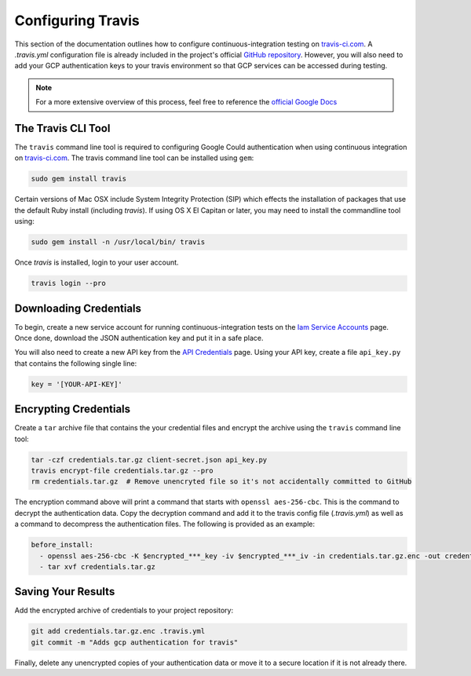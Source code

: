 Configuring Travis
==================

This section of the documentation outlines how to configure
continuous-integration testing on `travis-ci.com
<https://www.travis-ci.com/>`_. A `.travis.yml` configuration file is already
included in the project's official `GitHub repository`_. However, you will
also need to add your GCP authentication keys to your travis environment
so that GCP services can be accessed during testing.

.. note:: For a more extensive overview of this process, feel free to
   reference the `official Google Docs`_

The Travis CLI Tool
-------------------

The ``travis`` command line tool is required to configuring Google Could
authentication when using continuous integration on
`travis-ci.com <https://www.travis-ci.com/>`_.
The travis command line tool can be installed using ``gem``:

.. code-block:: bash

   sudo gem install travis

Certain versions of Mac OSX include System Integrity Protection (SIP) which
effects the installation of packages that use the default Ruby install
(including `travis`). If using OS X El Capitan or later, you may need to
install the commandline tool using:

.. code-block:: bash

   sudo gem install -n /usr/local/bin/ travis

Once `travis` is installed, login to your user account.

.. code-block:: bash

   travis login --pro

Downloading Credentials
-----------------------

To begin, create a new service account for running continuous-integration tests
on the `Iam Service Accounts`_ page. Once done, download the JSON
authentication key and put it in a safe place.

You will also need to create a new API key from the `API Credentials`_ page.
Using your API key, create a file ``api_key.py`` that contains the following
single line:

.. code-block:: python

   key = '[YOUR-API-KEY]'


Encrypting Credentials
----------------------

Create a ``tar`` archive file that contains the your credential files and
encrypt the archive using the ``travis`` command line tool:

.. code-block:: bash

   tar -czf credentials.tar.gz client-secret.json api_key.py
   travis encrypt-file credentials.tar.gz --pro
   rm credentials.tar.gz  # Remove unencryted file so it's not accidentally committed to GitHub

The encryption command above will print a command that starts with
``openssl aes-256-cbc``. This is the command to decrypt the authentication
data. Copy the decryption command and add it to the travis config
file (`.travis.yml`) as well as a command to decompress the authentication
files. The following is provided as an example:

.. code-block:: yaml

   before_install:
     - openssl aes-256-cbc -K $encrypted_***_key -iv $encrypted_***_iv -in credentials.tar.gz.enc -out credentials.tar.gz -d
     - tar xvf credentials.tar.gz

Saving Your Results
-------------------

Add the encrypted archive of credentials to your project repository:

.. code-block:: bash

   git add credentials.tar.gz.enc .travis.yml
   git commit -m "Adds gcp authentication for travis"

Finally, delete any unencrypted copies of your authentication data or move it
to a secure location if it is not already there.

.. _API Credentials: https://console.cloud.google.com/project/_/apiui/credential
.. _GitHub Repository: https://github.com/mwvgroup/Pitt-Google-Broker
.. _Iam Service Accounts: https://console.cloud.google.com/iam-admin/serviceaccounts
.. _official Google Docs: https://cloud.google.com/solutions/continuous-delivery-with-travis-ci